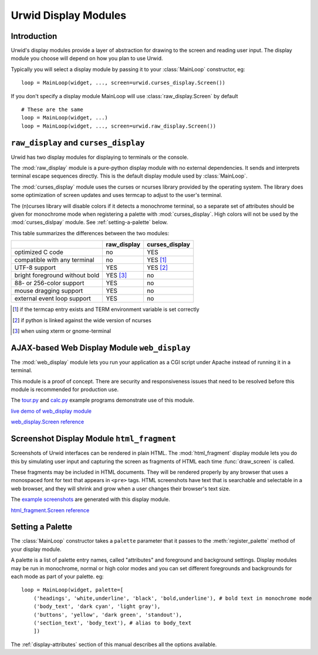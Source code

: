 .. _display-modules:

*************************
  Urwid Display Modules  
*************************

Introduction
============

Urwid's display modules provide a layer of abstraction for drawing to the
screen and reading user input. The display module you choose will depend on
how you plan to use Urwid.

.. image:: images/display_modules.png

Typically you will select a display module by passing it to your
:class:`MainLoop` constructor, eg:

::

    loop = MainLoop(widget, ..., screen=urwid.curses_display.Screen())

If you don't specify a display module MainLoop will use
:class:`raw_display.Screen` by default

::

    # These are the same
    loop = MainLoop(widget, ...)
    loop = MainLoop(widget, ..., screen=urwid.raw_display.Screen())

``raw_display`` and ``curses_display``
======================================

Urwid has two display modules for displaying to terminals or the console.

The :mod:`raw_display` module is a pure-python display module with no external
dependencies. It sends and interprets terminal escape sequences directly. This
is the default display module used by :class:`MainLoop`.

.. TODO: add a link to some ncurses resources?

The :mod:`curses_display` module uses the curses or ncurses library provided by
the operating system. The library does some optimization of screen updates and
uses termcap to adjust to the user's terminal.

The (n)curses library will disable colors if it detects a monochrome terminal,
so a separate set of attributes should be given for monochrome mode when
registering a palette with :mod:`curses_display`. High colors will not be used
by the :mod:`curses_dislpay` module. See :ref:`setting-a-palette` below.

This table summarizes the differences between the two modules:

============================== =========== ==============
..                             raw_display curses_display
============================== =========== ==============
optimized C code               no          YES
compatible with any terminal   no          YES [1]_
UTF-8 support                  YES         YES [2]_
bright foreground without bold YES [3]_    no
88- or 256-color support       YES         no
mouse dragging support         YES         no
external event loop support    YES         no
============================== =========== ==============

.. [1] if the termcap entry exists and TERM environment variable is set
       correctly
.. [2] if python is linked against the wide version of ncurses
.. [3] when using xterm or gnome-terminal

.. TODO: what to do with these references?

.. :ref:`raw_display.Screen <raw_display.Screen>`

..  :ref:`curses_display.Screen <curses_display.Screen>`

AJAX-based Web Display Module ``web_display``
=============================================

The :mod:`web_display` module lets you run your application as a CGI script
under Apache instead of running it in a terminal.

This module is a proof of concept. There are security and responsiveness issues
that need to be resolved before this module is recommended for production use.

The tour.py_ and calc.py_ example programs demonstrate use of this module.

.. _tour.py: http://excess.org/urwid/browser/tour.py
.. _calc.py: http://excess.org/urwid/browser/calc.py

.. TODO:

`live demo of web_display module <http://live.excess.org/>`_

`web_display.Screen reference <http://excess.org/urwid/reference.html#web_display.Screen>`_

Screenshot Display Module ``html_fragment``
===========================================

Screenshots of Urwid interfaces can be rendered in plain HTML. The
:mod:`html_fragment` display module lets you do this by simulating user input
and capturing the screen as fragments of HTML each time :func:`draw_screen` is
called.

These fragments may be included in HTML documents. They will be rendered
properly by any browser that uses a monospaced font for text that appears in
``<pre>`` tags. HTML screenshots have text that is searchable and selectable in
a web browser, and they will shrink and grow when a user changes their
browser's text size.

The `example screenshots`_ are generated with this display module.

.. _`example screenshots`: http://excess.org/urwid/examples.html

`html_fragment.Screen reference <http://excess.org/urwid/reference.html#html_fragment.Screen>`_


.. _setting-a-palette:

Setting a Palette
=================

The :class:`MainLoop` constructor takes a ``palette`` parameter that it passes
to the :meth:`register_palette` method of your display module.

A palette is a list of palette entry names, called "attributes" and foreground
and background settings. Display modules may be run in monochrome, normal or
high color modes and you can set different foregrounds and backgrounds for each
mode as part of your palette. eg:

::

    loop = MainLoop(widget, palette=[
        ('headings', 'white,underline', 'black', 'bold,underline'), # bold text in monochrome mode
        ('body_text', 'dark cyan', 'light gray'),
        ('buttons', 'yellow', 'dark green', 'standout'),
        ('section_text', 'body_text'), # alias to body_text
        ])

The :ref:`display-attributes` section of this manual describes all the options
available.
